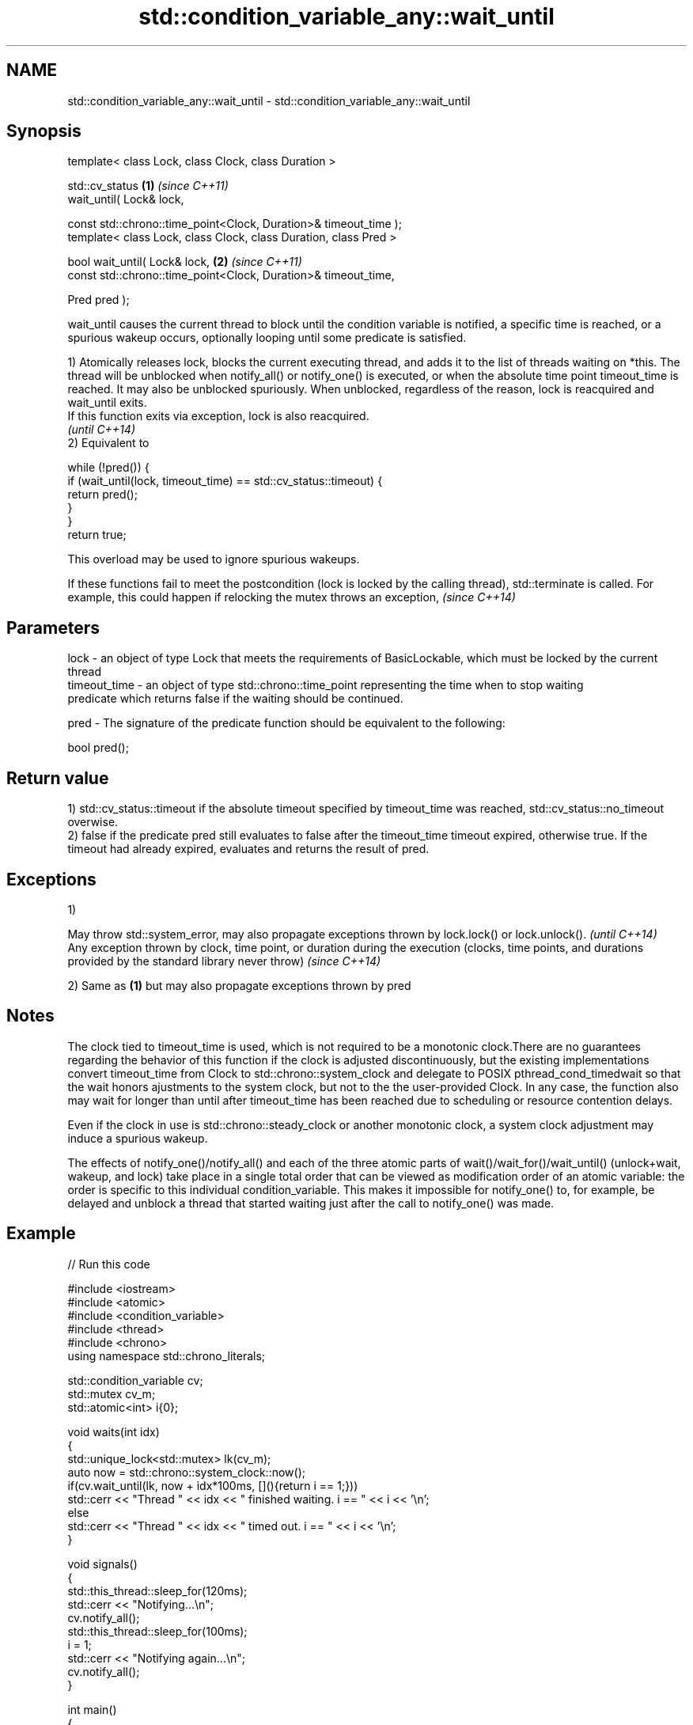 .TH std::condition_variable_any::wait_until 3 "2020.03.24" "http://cppreference.com" "C++ Standard Libary"
.SH NAME
std::condition_variable_any::wait_until \- std::condition_variable_any::wait_until

.SH Synopsis
   template< class Lock, class Clock, class Duration >

   std::cv_status                                                  \fB(1)\fP \fI(since C++11)\fP
   wait_until( Lock& lock,

   const std::chrono::time_point<Clock, Duration>& timeout_time );
   template< class Lock, class Clock, class Duration, class Pred >

   bool wait_until( Lock& lock,                                    \fB(2)\fP \fI(since C++11)\fP
   const std::chrono::time_point<Clock, Duration>& timeout_time,

   Pred pred );

   wait_until causes the current thread to block until the condition variable is notified, a specific time is reached, or a spurious wakeup occurs, optionally looping until some predicate is satisfied.

   1) Atomically releases lock, blocks the current executing thread, and adds it to the list of threads waiting on *this. The thread will be unblocked when notify_all() or notify_one() is executed, or when the absolute time point timeout_time is reached. It may also be unblocked spuriously. When unblocked, regardless of the reason, lock is reacquired and wait_until exits.
   If this function exits via exception, lock is also reacquired.
   \fI(until C++14)\fP
   2) Equivalent to

 while (!pred()) {
     if (wait_until(lock, timeout_time) == std::cv_status::timeout) {
         return pred();
     }
 }
 return true;

   This overload may be used to ignore spurious wakeups.

   If these functions fail to meet the postcondition (lock is locked by the calling thread), std::terminate is called. For example, this could happen if relocking the mutex throws an exception, \fI(since C++14)\fP

.SH Parameters

   lock         - an object of type Lock that meets the requirements of BasicLockable, which must be locked by the current thread
   timeout_time - an object of type std::chrono::time_point representing the time when to stop waiting
                  predicate which returns false if the waiting should be continued.

   pred         - The signature of the predicate function should be equivalent to the following:

                  bool pred();

.SH Return value

   1) std::cv_status::timeout if the absolute timeout specified by timeout_time was reached, std::cv_status::no_timeout overwise.
   2) false if the predicate pred still evaluates to false after the timeout_time timeout expired, otherwise true. If the timeout had already expired, evaluates and returns the result of pred.

.SH Exceptions

   1)

   May throw std::system_error, may also propagate exceptions thrown by lock.lock() or lock.unlock().                                                            \fI(until C++14)\fP
   Any exception thrown by clock, time point, or duration during the execution (clocks, time points, and durations provided by the standard library never throw) \fI(since C++14)\fP

   2) Same as \fB(1)\fP but may also propagate exceptions thrown by pred

.SH Notes

   The clock tied to timeout_time is used, which is not required to be a monotonic clock.There are no guarantees regarding the behavior of this function if the clock is adjusted discontinuously, but the existing implementations convert timeout_time from Clock to std::chrono::system_clock and delegate to POSIX pthread_cond_timedwait so that the wait honors ajustments to the system clock, but not to the the user-provided Clock. In any case, the function also may wait for longer than until after timeout_time has been reached due to scheduling or resource contention delays.

   Even if the clock in use is std::chrono::steady_clock or another monotonic clock, a system clock adjustment may induce a spurious wakeup.

   The effects of notify_one()/notify_all() and each of the three atomic parts of wait()/wait_for()/wait_until() (unlock+wait, wakeup, and lock) take place in a single total order that can be viewed as modification order of an atomic variable: the order is specific to this individual condition_variable. This makes it impossible for notify_one() to, for example, be delayed and unblock a thread that started waiting just after the call to notify_one() was made.

.SH Example

   
// Run this code

 #include <iostream>
 #include <atomic>
 #include <condition_variable>
 #include <thread>
 #include <chrono>
 using namespace std::chrono_literals;

 std::condition_variable cv;
 std::mutex cv_m;
 std::atomic<int> i{0};

 void waits(int idx)
 {
     std::unique_lock<std::mutex> lk(cv_m);
     auto now = std::chrono::system_clock::now();
     if(cv.wait_until(lk, now + idx*100ms, [](){return i == 1;}))
         std::cerr << "Thread " << idx << " finished waiting. i == " << i << '\\n';
     else
         std::cerr << "Thread " << idx << " timed out. i == " << i << '\\n';
 }

 void signals()
 {
     std::this_thread::sleep_for(120ms);
     std::cerr << "Notifying...\\n";
     cv.notify_all();
     std::this_thread::sleep_for(100ms);
     i = 1;
     std::cerr << "Notifying again...\\n";
     cv.notify_all();
 }

 int main()
 {
     std::thread t1(waits, 1), t2(waits, 2), t3(waits, 3), t4(signals);
     t1.join();
     t2.join();
     t3.join();
     t4.join();
 }

.SH Possible output:

 Thread 1 timed out. i == 0
 Notifying...
 Thread 2 timed out. i == 0
 Notifying again...
 Thread 3 finished waiting. i == 1

.SH See also

   wait     blocks the current thread until the condition variable is woken up
            \fI(public member function)\fP
   wait_for blocks the current thread until the condition variable is woken up or after the specified timeout duration
            \fI(public member function)\fP
